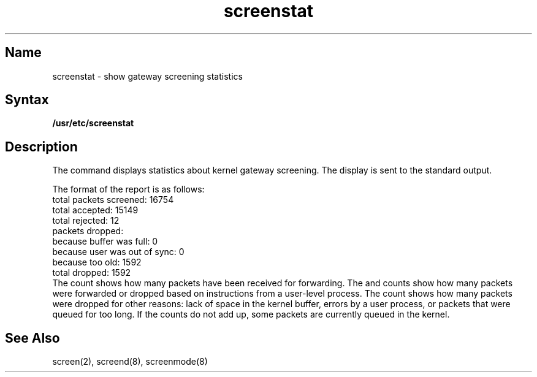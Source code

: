 .TH screenstat 8
.SH Name
screenstat \- show gateway screening statistics
.SH Syntax
.B /usr/etc/screenstat
.SH Description
.NXR "screenstat command"
.NXR "gateway screening" "showing statistics"
The
.PN screenstat
command displays statistics about
kernel gateway screening.  The display is sent to the
standard output.
.PP
The format of the 
.PN screenstat
report is as follows:
.nf
.EX 0
total packets screened: 16754
total accepted: 15149
total rejected: 12
packets dropped:
        because buffer was full:        0
        because user was out of sync:   0
        because too old:        1592
total dropped:  1592
.EE
.fi
The 
.PN "total packets screened"
count shows how many packets have been received
for forwarding.  The 
.PN accepted
and 
.PN rejected
counts show how many
packets were forwarded or dropped based on instructions from a user-level
process.  The 
.PN "total dropped"
count shows how many packets were dropped
for other reasons: lack of space in the kernel buffer, errors by
a user process, or packets that were queued for too long.
If the counts do not add up, some packets are currently
queued in the kernel.
.SH See Also
screen(2), screend(8), screenmode(8)
